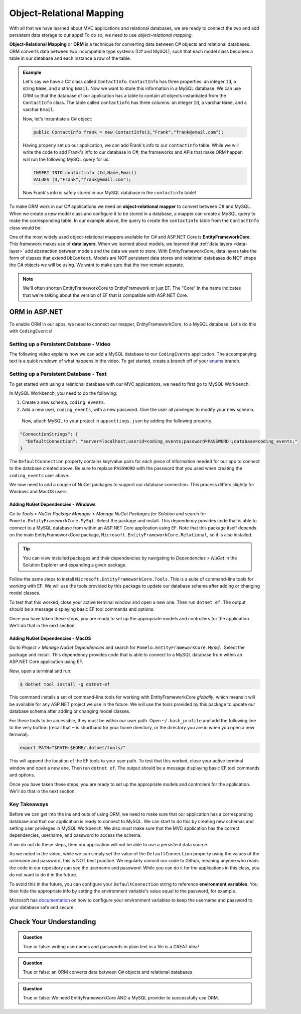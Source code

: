 Object-Relational Mapping
=========================

.. index:: ! Object-Relational Mapping, ! ORM, ! Data Layer, ! object-relational mapper

With all that we have learned about MVC applications and relational databases, we are ready to connect the two and add persistent data storage to our apps!
To do so, we need to use *object-relational mapping*.

**Object-Relational Mapping** or **ORM** is a technique for converting data between C# objects and relational databases.
ORM converts data between two incompatible type systems (C# and MySQL), such that each model class becomes a table in our database and each instance a row of the table.

.. admonition:: Example

   Let's say we have a C# class called ``ContactInfo``. ``ContactInfo`` has three properties: an integer ``Id``, a string ``Name``, and a string ``Email``.
   Now we want to store this information in a MySQL database.
   We can use ORM so that the database of our application has a table to contain all objects instantiated from the ``ContactInfo`` class.
   The table called ``contactinfo`` has three columns: an integer ``Id``, a varchar ``Name``, and a varchar ``Email``.

   Now, let's instantiate a C# object:

   .. sourcecode:: csharp

      public ContactInfo frank = new ContactInfo(3,"Frank","frank@email.com"); 

   Having properly set up our application, we can add Frank's info to our ``contactinfo`` table.
   While we will write the code to add Frank's info to our database in C#, the frameworks and APIs that make ORM happen will run the following MySQL query for us.

   .. sourcecode:: mysql

      INSERT INTO contactinfo (Id,Name,Email)
      VALUES (3,"Frank","frank@email.com");
   
   Now Frank's info is safely stored in our MySQL database in the ``contactinfo`` table!

To make ORM work in our C# applications we need an **object-relational mapper** to convert between C# and MySQL.
When we create a new model class and configure it to be stored in a database, a mapper can create a MySQL query to make the corresponding table. In our example above, the query to create the ``contactinfo`` table from the ``ContactInfo`` class would be:

.. sourcecode:: mysql
   :linenos:

   CREATE TABLE contactinfo (
      INT Id,
      VARCHAR(255) Name,
      VARCHAR(255) Email
   );

One of the most widely used object-relational mappers available for C# and ASP.NET Core is **EntityFrameworkCore**. This framework makes use of **data layers**. When we learned about models, we learned that :ref:`data layers <data-layer>` add abstraction between models and the data we want to store. With EntityFrameworkCore, data layers take the form of classes that extend ``DbContext``. Models are NOT persistent data stores and relational databases do NOT shape the C# objects we will be using. We want to make sure that the two remain separate.

.. note:: We'll often shorten EntityFrameworkCore to EntityFramework or just EF. The "Core" in the name indicates that we're talking about the version of EF that is compatible with ASP.NET Core.

.. index:: ! EntityFrameworkCore 

ORM in ASP.NET
--------------

To enable ORM in our apps, we need to connect our mapper, EntityFrameworkCore, to a MySQL database. Let's do this with ``CodingEvents``!

.. _setup-orm-database:

Setting up a Persistent Database - Video
^^^^^^^^^^^^^^^^^^^^^^^^^^^^^^^^^^^^^^^^

The following video explains how we can add a MySQL database to our ``CodingEvents`` application. 
The accompanying text is a quick rundown of what happens in the video. To get started, create a branch off of your `enums <https://github.com/LaunchCodeEducation/coding-events/tree/enums>`_ branch.

.. todo:: Add video for db setup

Setting up a Persistent Database - Text
^^^^^^^^^^^^^^^^^^^^^^^^^^^^^^^^^^^^^^^

To get started with using a relational database with our MVC applications, we need to first go to MySQL Workbench.

In MySQL Workbench, you need to do the following:

#. Create a new schema, ``coding_events``.   
   
#. Add a new user, ``coding_events``, with a new password. Give the user all privileges to modify your new schema. 

 Now, attach MySQL to your project in ``appsettings.json`` by adding the following property.

.. sourcecode:: json

  "ConnectionStrings": {
    "DefaultConnection": "server=localhost;userid=coding_events;password=PASSWORD!;database=coding_events;"
  }

The ``DefaultConnection`` property contains key/value pairs for each piece of information needed for our app to connect to the database created above. Be sure to replace ``PASSWORD`` with the password that you used when creating the ``coding_events`` user above.

We now need to add a couple of NuGet packages to support our database connection. This process differs slightly for Windows and MacOS users. 

Adding NuGet Dependencies - Windows
###################################

Go to *Tools > NuGet Package Manager > Manage NuGet Packages for Solution* and search for ``Pomelo.EntityFrameworkCore.MySql``. Select the package and install. This dependency provides code that is able to connect to a MySQL database from within an ASP.NET Core application using EF. Note that this package itself depends on the main EntityFrameworkCore package, ``Microsoft.EntityFrameworkCore.Relational``, so it is also installed.

.. tip:: 

   You can view installed packages and their dependencies by navigating to *Dependencies > NuGet* in the Solution Explorer and expanding a given package. 

Follow the same steps to install ``Microsoft.EntityFrameworkCore.Tools``.  This is a suite of command-line tools for working with EF. We will use the tools provided by this package to update our database schema after adding or changing model classes. 

To test that this worked, close your active terminal window and open a new one. Then run ``dotnet ef``. The output should be a message displaying basic EF tool commands and options.

Once you have taken these steps, you are ready to set up the appropriate models and controllers for the application. We'll do that in the next section.


Adding NuGet Dependencies - MacOS
#################################

Go to *Project > Manage NuGet Dependencies* and search for ``Pomelo.EntityFrameworkCore.MySql``. Select the package and install. This dependency provides code that is able to connect to a MySQL database from within an ASP.NET Core application using EF. 

Now, open a terminal and run:

.. sourcecode:: bash

   $ dotnet tool install -g dotnet-ef

This command installs a set of command-line tools for working with EntityFrameworkCore *globally*, which means it will be available for any ASP.NET project we use in the future. We will use the tools provided by this package to update our database schema after adding or changing model classes. 

For these tools to be accessible, they must be within our user path. Open ``~/.bash_profile`` and add the following line to the very bottom (recall that ``~`` is shorthand for your home directory, or the directory you are in when you open a new terminal).

.. sourcecode:: bash

   export PATH="$PATH:$HOME/.dotnet/tools/"

This will append the location of the EF tools to your user path. To test that this worked, close your active terminal window and open a new one. Then run ``dotnet ef``. The output should be a message displaying basic EF tool commands and options.

Once you have taken these steps, you are ready to set up the appropriate models and controllers for the application. We'll do that in the next section.

.. index:: ! environment variables

Key Takeaways
^^^^^^^^^^^^^

Before we can get into the ins and outs of using ORM, we need to make sure that our application has a corresponding database and that our application is ready to connect to MySQL. We can start to do this by creating new schemas and setting user privileges in MySQL Workbench. We also *must* make sure that the MVC application has the correct dependencies, username, and password to access the schema.

If we do not do these steps, then our application will not be able to use a persistent data source.

As we noted in the video, while we can simply set the value of the ``DefaultConnection`` property using the values of the username and password, this is NOT best practice. We regularly commit our code to Github, meaning anyone who reads the code in our repository can see the username and password. While you can do it for the applications in this class, you do not want to do it in the future.

To avoid this in the future, you can configure your ``DefaultConnection`` string to reference **environment variables**.
You then hide the appropriate info by setting the environment variable's value equal to the password, for example.

Microsoft has `documentation <https://docs.microsoft.com/en-us/aspnet/core/fundamentals/configuration/?view=aspnetcore-3.1#environment-variables>`_ on how to configure your environment variables to keep the username and password to your database safe and secure.

Check Your Understanding
------------------------

.. admonition:: Question

   True or false: writing usernames and passwords in plain text in a file is a GREAT idea!

.. ans: False

.. admonition:: Question

   True or false: an ORM converts data between C# objects and relational databases.

.. ans: True

.. admonition:: Question

   True or false: We need EntityFrameworkCore AND a MySQL provider to successfully use ORM.

.. ans: True
